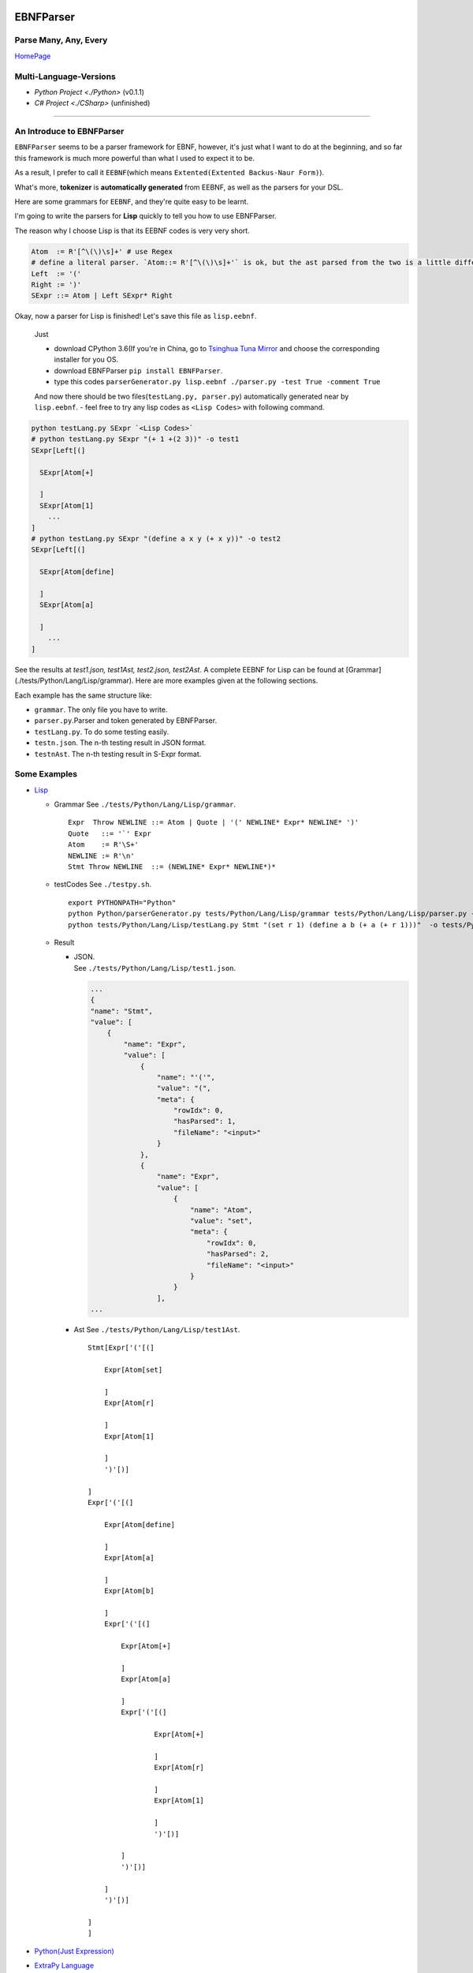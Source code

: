 |Build Status| |GPLv3.0 License| |PyPI version|

EBNFParser
==========

Parse Many, Any, Every
----------------------

`HomePage <https://github.com/thautwarm/EBNFParser>`__

Multi-Language-Versions
-----------------------

-  `Python Project <./Python>`  (v0.1.1)
-  `C# Project <./CSharp>` (unfinished)

--------------

An Introduce to EBNFParser
--------------------------

``EBNFParser`` seems to be a parser framework for EBNF, however, it's
just what I want to do at the beginning, and so far this framework is
much more powerful than what I used to expect it to be.

As a result, I prefer to call it ``EEBNF``\ (which means
``Extented(Extented Backus-Naur Form)``).

What's more, **tokenizer** is **automatically generated** from EEBNF, as
well as the parsers for your DSL.

Here are some grammars for ``EEBNF``, and they're quite easy to be
learnt.

I'm going to write the parsers for **Lisp** quickly to tell you how to
use EBNFParser.

The reason why I choose Lisp is that its EEBNF codes is very very short.

.. code:: bnf

    Atom  := R'[^\(\)\s]+' # use Regex
    # define a literal parser. `Atom::= R'[^\(\)\s]+'` is ok, but the ast parsed from the two is a little different with each other.
    Left  := '('
    Right := ')'
    SExpr ::= Atom | Left SExpr* Right

| Okay, now a parser for Lisp is finished! Let's save this file as
  ``lisp.eebnf``. 
  
  Just 
  
  - download CPython 3.6(If you're in China, go to `Tsinghua Tuna Mirror <https://mirrors.tuna.tsinghua.edu.cn/anaconda/miniconda/>`__ and choose the corresponding installer for you OS.
  - download EBNFParser ``pip install EBNFParser``. 
  
  - type this codes ``parserGenerator.py lisp.eebnf ./parser.py -test True -comment True``
  
  And now there should be two files(\ ``testLang.py, parser.py``)
  automatically generated near by ``lisp.eebnf``. - feel free to try any
  lisp codes as ``<Lisp Codes>`` with following command.


.. code:: shell

    python testLang.py SExpr `<Lisp Codes>` 
    # python testLang.py SExpr "(+ 1 +(2 3))" -o test1
    SExpr[Left[(]
      
      SExpr[Atom[+]
            
      ]
      SExpr[Atom[1]
        ...
    ]
    # python testLang.py SExpr "(define a x y (+ x y))" -o test2
    SExpr[Left[(]
      
      SExpr[Atom[define]
            
      ]
      SExpr[Atom[a]
            
      ]
        ...
    ]

See the results at `test1.json, test1Ast, test2.json, test2Ast`.  
A complete EEBNF for Lisp can be found at [Grammar](./tests/Python/Lang/Lisp/grammar).  
Here are more examples given at the following sections.

Each example has the same structure like:

- ``grammar``. The only file you have to write. 
- ``parser.py``.Parser and token generated by EBNFParser. 
- ``testLang.py``. To do some testing easily. 
- ``testn.json``. The n-th testing result in JSON format. 
- ``testnAst``. The n-th testing result in S-Expr format.

Some Examples
-------------

-  `Lisp <./tests/Python/Lang/Lisp>`__

   -  Grammar See ``./tests/Python/Lang/Lisp/grammar``.

      ::

          Expr  Throw NEWLINE ::= Atom | Quote | '(' NEWLINE* Expr* NEWLINE* ')' 
          Quote   ::= '`' Expr
          Atom    := R'\S+'
          NEWLINE := R'\n'
          Stmt Throw NEWLINE  ::= (NEWLINE* Expr* NEWLINE*)*

   -  testCodes See ``./testpy.sh``.

      ::

          export PYTHONPATH="Python"
          python Python/parserGenerator.py tests/Python/Lang/Lisp/grammar tests/Python/Lang/Lisp/parser.py -test True
          python tests/Python/Lang/Lisp/testLang.py Stmt "(set r 1) (define a b (+ a (+ r 1)))"  -o tests/Python/Lang/Lisp/test1

   -  Result

      -  | JSON.
         | See ``./tests/Python/Lang/Lisp/test1.json``.

         .. code:: json

             ...
             {
             "name": "Stmt",
             "value": [
                 {
                     "name": "Expr",
                     "value": [
                         {
                             "name": "'('",
                             "value": "(",
                             "meta": {
                                 "rowIdx": 0,
                                 "hasParsed": 1,
                                 "fileName": "<input>"
                             }
                         },
                         {
                             "name": "Expr",
                             "value": [
                                 {
                                     "name": "Atom",
                                     "value": "set",
                                     "meta": {
                                         "rowIdx": 0,
                                         "hasParsed": 2,
                                         "fileName": "<input>"
                                     }
                                 }
                             ],
             ...

      -  Ast See ``./tests/Python/Lang/Lisp/test1Ast``.

         ::

             Stmt[Expr['('[(]

                 Expr[Atom[set]

                 ]
                 Expr[Atom[r]

                 ]
                 Expr[Atom[1]

                 ]
                 ')'[)]

             ]
             Expr['('[(]

                 Expr[Atom[define]

                 ]
                 Expr[Atom[a]

                 ]
                 Expr[Atom[b]

                 ]
                 Expr['('[(]

                     Expr[Atom[+]

                     ]
                     Expr[Atom[a]

                     ]
                     Expr['('[(]

                             Expr[Atom[+]

                             ]
                             Expr[Atom[r]

                             ]
                             Expr[Atom[1]

                             ]
                             ')'[)]

                     ]
                     ')'[)]

                 ]
                 ')'[)]

             ]
             ]

-  `Python(Just Expression) <./tests/Python/Lang/Python>`__
-  `ExtraPy Language <./tests/Python/Lang/Expy>`__
-  `EBNF(bootstrap) <./tests/Python/Lang/EBNF>`__
-  `CmLang <./tests/Python/Lang/Cm>`__
-  `JSON <./tests/Python/Lang/JSON>`__
-  `XML <./tests/Python/Lang/Xml>`__

Usage
-----

-  Requirement(for Python version)

   -  Python 3.6.x

Feel free to clone this project and make parsers for your own language
quickly and easily. 
- Command 

    1. move to the root of project directory.
    2. ``cd Python/`` 
    3. write an EBNF file to define the grammars for your own language. 
    4. see the following codes. Also, you can find out more details in each example listed above. Or you can see `testpy.sh <./testpy.sh>`__.

.. code:: shell     

 python parserGenerator.py <EBNF filename> <outputParser.py filename> -test True     
 python <outputParser.py filename> "<codes of your language>" -o <JSON filename>


However, if you download EBNFParser with ``pip``, you can use it more
conveniently. 
- Command


.. code:: shell   
  
  pip install EBNFParser     
  parserGenerator.py <EBNF filename> <outputParser.py filename>     python <outputParser.py filename> "<codes of your language>" -o <JSON filename>

Parser-Generator
----------------

-  `Python <./Python/Misakawa>`__

It is implemented by using bootstrap EBNF gramamr.

- `BootstrapParser <./Python/Misakawa/Bootstrap/Parser.py>`__ 
- `BootstrapAst <./Python/Misakawa/Bootstrap/Ast.py>`__ 
- `BootstrapCompile/Code Generator <./Python/Misakawa/Bootstrap/Compile.py>`__

Will support C# sooner.

--------------

License
-------

`GPL <./LICENSE>`__

.. |Build Status| image:: https://travis-ci.org/thautwarm/EBNFParser.svg?branch=master
   :target: https://travis-ci.org/thautwarm/EBNFParser
.. |GPLv3.0 License| image:: https://img.shields.io/badge/license-GPLv3.0-Green.svg
   :target: https://github.com/thautwarm/EBNFParser/blob/master/LICENSE
.. |PyPI version| image:: https://img.shields.io/pypi/v/EBNFParser.svg
   :target: https://pypi.python.org/pypi/EBNFParser
